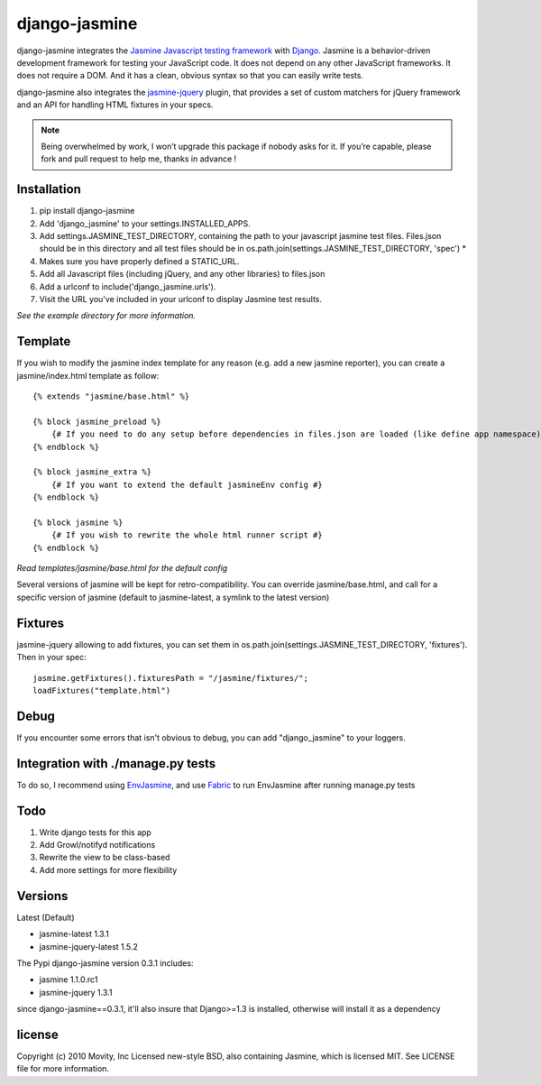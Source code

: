 ==============
django-jasmine
==============

django-jasmine integrates the
`Jasmine Javascript testing framework <http://pivotal.github.com/jasmine/>`_
with `Django <http://www.djangoproject.com/>`_.  Jasmine is a behavior-driven
development framework for testing your JavaScript code. It does not depend on
any other JavaScript frameworks.  It does not require a DOM. And it has a
clean, obvious syntax so that you can easily write tests.

django-jasmine also integrates the
`jasmine-jquery <https://github.com/velesin/jasmine-jquery>`_ plugin, that
provides a set of custom matchers for jQuery framework and an API for handling
HTML fixtures in your specs.


.. note::

    Being overwhelmed by work, I won’t upgrade this package if nobody asks for
    it. If you’re capable, please fork and pull request to help me, thanks in
    advance !

Installation
============

1. pip install django-jasmine
2. Add 'django_jasmine' to your settings.INSTALLED_APPS.
3. Add settings.JASMINE_TEST_DIRECTORY, containing the path to your javascript
   jasmine test files.  Files.json should be in this directory and all test
   files should be in os.path.join(settings.JASMINE_TEST_DIRECTORY, 'spec') *
4. Makes sure you have properly defined a STATIC_URL.
5. Add all Javascript files (including jQuery, and any other libraries) to
   files.json
6. Add a urlconf to include('django_jasmine.urls').
7. Visit the URL you've included in your urlconf to display Jasmine test
   results.

*See the example directory for more information.*


Template
========

If you wish to modify the jasmine index template for any reason (e.g. add a new
jasmine reporter), you can create a jasmine/index.html template as follow::

    {% extends "jasmine/base.html" %}

    {% block jasmine_preload %}
        {# If you need to do any setup before dependencies in files.json are loaded (like define app namespace) #}
    {% endblock %}

    {% block jasmine_extra %}
        {# If you want to extend the default jasmineEnv config #}
    {% endblock %}

    {% block jasmine %}
        {# If you wish to rewrite the whole html runner script #}
    {% endblock %}


*Read templates/jasmine/base.html for the default config*

Several versions of jasmine will be kept for retro-compatibility. You can
override jasmine/base.html, and call for a specific version of jasmine (default
to jasmine-latest, a symlink to the latest version)


Fixtures
========

jasmine-jquery allowing to add fixtures, you can set them in
os.path.join(settings.JASMINE_TEST_DIRECTORY, 'fixtures'). Then in your spec::

    jasmine.getFixtures().fixturesPath = "/jasmine/fixtures/";
    loadFixtures("template.html")


Debug
=====

If you encounter some errors that isn't obvious to debug, you can add
"django_jasmine" to your loggers.


Integration with ./manage.py tests
==================================

To do so, I recommend using
`EnvJasmine <https://github.com/trevmex/EnvJasmine>`_, and use
`Fabric <http://docs.fabfile.org/en/1.3.3/index.html>`_ to run EnvJasmine after
running manage.py tests


Todo
====

1. Write django tests for this app
2. Add Growl/notifyd notifications
3. Rewrite the view to be class-based
4. Add more settings for more flexibility

Versions
========

Latest (Default)

* jasmine-latest 1.3.1
* jasmine-jquery-latest 1.5.2

The Pypi django-jasmine version 0.3.1 includes:

* jasmine 1.1.0.rc1
* jasmine-jquery 1.3.1


since django-jasmine==0.3.1, it'll also insure that Django>=1.3 is installed,
otherwise will install it as a dependency


license
=======

Copyright (c) 2010 Movity, Inc
Licensed new-style BSD, also containing Jasmine, which is licensed MIT. See
LICENSE file for more information.
